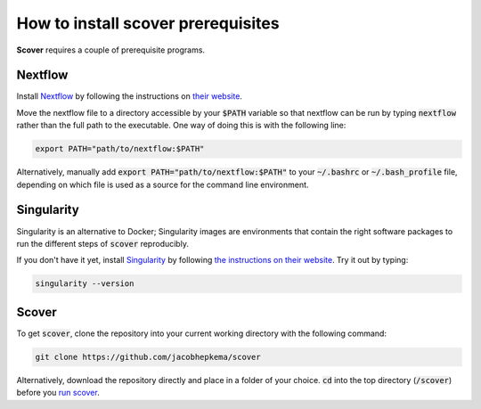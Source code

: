 How to install scover prerequisites
===================================

**Scover** requires a couple of prerequisite programs. 

Nextflow
########

Install `Nextflow <https://www.nextflow.io/docs/latest/getstarted.html#installation>`_ by following the instructions on `their website <https://www.nextflow.io/docs/latest/getstarted.html#installation>`_.

Move the nextflow file to a directory accessible by your :code:`$PATH` variable so that nextflow can be run by typing :code:`nextflow` rather than the full path to the executable. One way of doing this is with the following line:

.. code-block:: bash
   
   export PATH="path/to/nextflow:$PATH"

Alternatively, manually add :code:`export PATH="path/to/nextflow:$PATH"` to your :code:`~/.bashrc` or :code:`~/.bash_profile` file, depending on which file is used as a source for the command line environment. 


Singularity
###########

Singularity is an alternative to Docker; Singularity images are environments that contain the right software packages to run the different steps of :code:`scover` reproducibly.

If you don't have it yet, install `Singularity <https://sylabs.io/guides/3.6/user-guide/quick_start.html#quick-installation-steps>`_ by following `the instructions on their website <https://sylabs.io/guides/3.6/user-guide/quick_start.html#quick-installation-steps>`_. Try it out by typing:

.. code-block:: bash

   singularity --version


Scover 
######

To get :code:`scover`, clone the repository into your current working directory with the following command:

.. code-block:: bash

   git clone https://github.com/jacobhepkema/scover

Alternatively, download the repository directly and place in a folder of your choice. 
:code:`cd` into the top directory (:code:`/scover`) before you `run scover <how_to_run_scover.html>`_.
